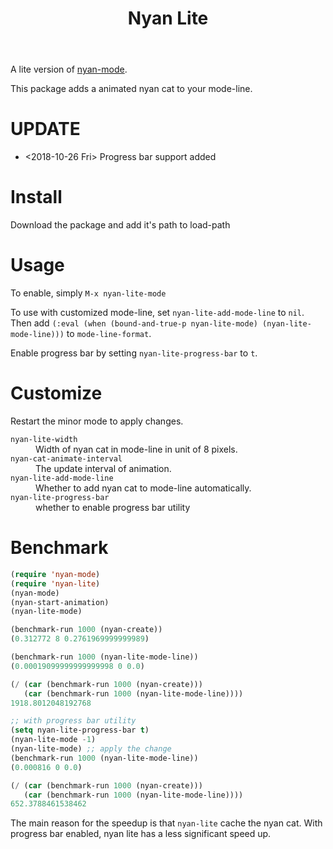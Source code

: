 #+TITLE: Nyan Lite

A lite version of [[https://github.com/TeMPOraL/nyan-mode][nyan-mode]].

This package adds a animated nyan cat to your mode-line.

[[./nyan-lite.gif]]

* UPDATE
- <2018-10-26 Fri> Progress bar support added
* Install
Download the package and add it's path to load-path
* Usage
To enable, simply =M-x nyan-lite-mode=

To use with customized mode-line, set =nyan-lite-add-mode-line= to =nil=.
Then add =(:eval (when (bound-and-true-p nyan-lite-mode) (nyan-lite-mode-line)))= to =mode-line-format=.

Enable progress bar by setting =nyan-lite-progress-bar= to =t=.
* Customize
Restart the minor mode to apply changes.

- =nyan-lite-width= :: Width of nyan cat in mode-line in unit of 8 pixels.
- =nyan-cat-animate-interval= :: The update interval of animation.
- =nyan-lite-add-mode-line= :: Whether to add nyan cat to mode-line automatically.
- =nyan-lite-progress-bar= :: whether to enable progress bar utility
* Benchmark
#+BEGIN_SRC emacs-lisp
(require 'nyan-mode)
(require 'nyan-lite)
(nyan-mode)
(nyan-start-animation)
(nyan-lite-mode)

(benchmark-run 1000 (nyan-create))
(0.312772 8 0.2761969999999989)

(benchmark-run 1000 (nyan-lite-mode-line))
(0.00019099999999999998 0 0.0)

(/ (car (benchmark-run 1000 (nyan-create)))
   (car (benchmark-run 1000 (nyan-lite-mode-line))))
1918.8012048192768

;; with progress bar utility
(setq nyan-lite-progress-bar t)
(nyan-lite-mode -1)
(nyan-lite-mode) ;; apply the change
(benchmark-run 1000 (nyan-lite-mode-line))
(0.000816 0 0.0)

(/ (car (benchmark-run 1000 (nyan-create)))
   (car (benchmark-run 1000 (nyan-lite-mode-line))))
652.3788461538462
#+END_SRC

The main reason for the speedup is that =nyan-lite= cache the nyan cat.
With progress bar enabled, nyan lite has a less significant speed up.
